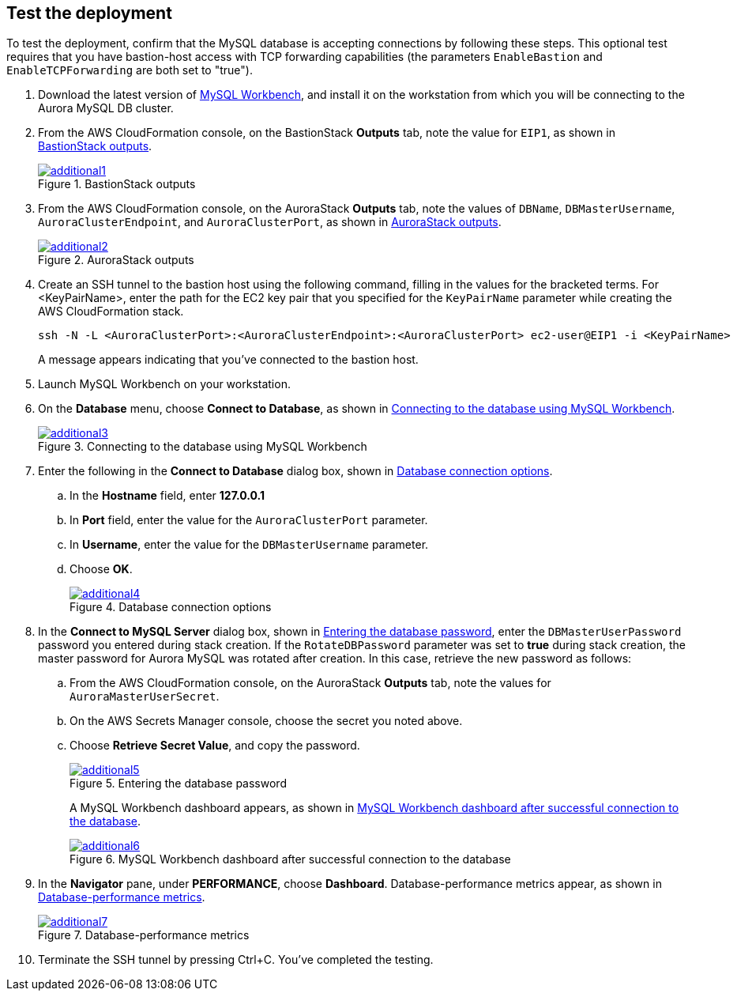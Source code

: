 // Add steps as necessary for accessing the software, post-configuration, and testing. Don’t include full usage instructions for your software, but add links to your product documentation for that information.
//Should any sections not be applicable, remove them

== Test the deployment

To test the deployment, confirm that the MySQL database is accepting connections by following these steps. This optional test requires that you have bastion-host access with TCP forwarding capabilities (the parameters `EnableBastion` and `EnableTCPForwarding` are both set to "true").

. Download the latest version of https://www.mysql.com/products/workbench/[MySQL Workbench^], and install it on the workstation from which you will be connecting to the Aurora MySQL DB cluster. 
. From the AWS CloudFormation console, on the BastionStack *Outputs* tab, note the value for `EIP1`, as shown in <<additional1>>.
+
[#additional1]
.BastionStack outputs
[link=images/image1.png]
image::../images/image1.png[additional1]

[start=3]
. From the AWS CloudFormation console, on the AuroraStack *Outputs* tab, note the values of `DBName`, `DBMasterUsername`, `AuroraClusterEndpoint`, and `AuroraClusterPort`, as shown in <<additional2>>.
+
[#additional2]
.AuroraStack outputs
[link=images/image2.png]
image::../images/image2.png[additional2]

[start=4]
. Create an SSH tunnel to the bastion host using the following command, filling in the values for the bracketed terms. For <KeyPairName>, enter the path for the EC2 key pair that you specified for the `KeyPairName` parameter while creating the AWS CloudFormation stack.
+
----
ssh -N -L <AuroraClusterPort>:<AuroraClusterEndpoint>:<AuroraClusterPort> ec2-user@EIP1 -i <KeyPairName>
----
+
A message appears indicating that you've connected to the bastion host.
+
[start=5]
. Launch MySQL Workbench on your workstation.
. On the *Database* menu, choose *Connect to Database*, as shown in <<additional3>>.
+
[#additional3]
.Connecting to the database using MySQL Workbench
[link=images/image3.png]
image::../images/image3.png[additional3]

[start=7]
. Enter the following in the *Connect to Database* dialog box, shown in <<additional4>>.
.. In the *Hostname* field, enter *127.0.0.1*
.. In *Port* field, enter the value for the `AuroraClusterPort` parameter.
.. In *Username*, enter the value for the `DBMasterUsername` parameter.
.. Choose *OK*.
+
[#additional4]
.Database connection options
[link=images/image4.png]
image::../images/image4.png[additional4]

[start=8]
. In the *Connect to MySQL Server* dialog box, shown in <<additional5>>, enter the `DBMasterUserPassword` password you entered during stack creation. If the `RotateDBPassword` parameter was set to *true* during stack creation, the master password for Aurora MySQL was rotated after creation. In this case, retrieve the new password as follows:
.. From the AWS CloudFormation console, on the AuroraStack *Outputs* tab, note the values for `AuroraMasterUserSecret`.
.. On the AWS Secrets Manager console, choose the secret you noted above.
.. Choose *Retrieve Secret Value*, and copy the password.
+
[#additional5]
.Entering the database password
[link=images/image5.png]
image::../images/image5.png[additional5]
+
A MySQL Workbench dashboard appears, as shown in <<additional6>>.
+
[#additional6]
.MySQL Workbench dashboard after successful connection to the database
[link=images/image6.png]
image::../images/image6.png[additional6]

[start=9]
. In the *Navigator* pane, under *PERFORMANCE*, choose *Dashboard*. Database-performance metrics appear, as shown in <<additional7>>.
+
[#additional7]
.Database-performance metrics
[link=images/image7.png]
image::../images/image7.png[additional7]

[start=10]
. Terminate the SSH tunnel by pressing Ctrl+C. You've completed the testing. 